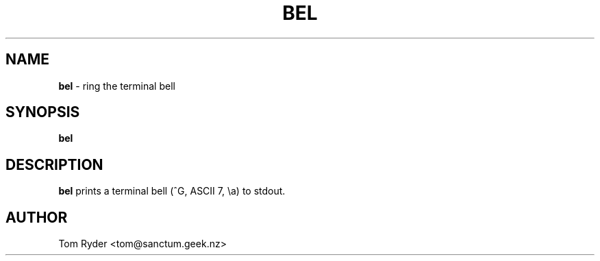 .TH BEL 1 "August 2016" "Manual page for bel"
.SH NAME
.B bel
\- ring the terminal bell
.SH SYNOPSIS
.B bel
.SH DESCRIPTION
.B bel
prints a terminal bell (^G, ASCII 7, \\a) to stdout.
.SH AUTHOR
Tom Ryder <tom@sanctum.geek.nz>
